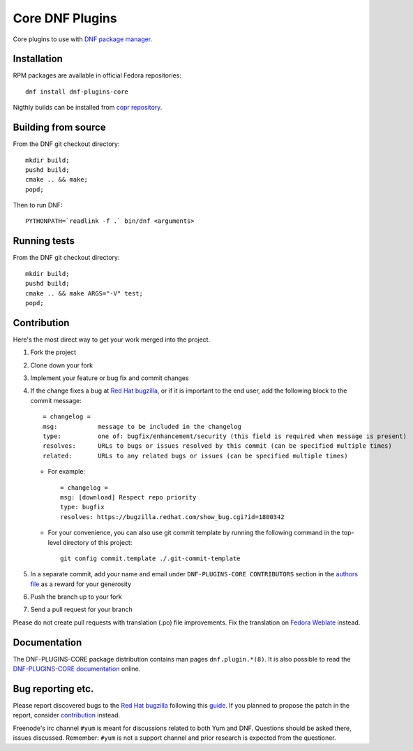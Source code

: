 ##################
 Core DNF Plugins
##################

Core plugins to use with `DNF package manager <https://github.com/rpm-software-management/dnf>`_.

==============
 Installation
==============

RPM packages are available in official Fedora repositories::

   dnf install dnf-plugins-core

Nigthly builds can be installed from `copr repository <https://copr.fedorainfracloud.org/coprs/rpmsoftwaremanagement/dnf-nightly/>`_.


======================
 Building from source
======================

From the DNF git checkout directory::

    mkdir build;
    pushd build;
    cmake .. && make;
    popd;

Then to run DNF::

    PYTHONPATH=`readlink -f .` bin/dnf <arguments>

===============
 Running tests
===============

From the DNF git checkout directory::

    mkdir build;
    pushd build;
    cmake .. && make ARGS="-V" test;
    popd;

==============
 Contribution
==============

Here's the most direct way to get your work merged into the project.

1. Fork the project
#. Clone down your fork
#. Implement your feature or bug fix and commit changes
#. If the change fixes a bug at `Red Hat bugzilla <https://bugzilla.redhat.com/>`_, or if it is important to the end user, add the following block to the commit message::

    = changelog =
    msg:           message to be included in the changelog
    type:          one of: bugfix/enhancement/security (this field is required when message is present)
    resolves:      URLs to bugs or issues resolved by this commit (can be specified multiple times)
    related:       URLs to any related bugs or issues (can be specified multiple times)

   * For example::

       = changelog =
       msg: [download] Respect repo priority
       type: bugfix
       resolves: https://bugzilla.redhat.com/show_bug.cgi?id=1800342

   * For your convenience, you can also use git commit template by running the following command in the top-level directory of this project::

       git config commit.template ./.git-commit-template

#. In a separate commit, add your name and email under ``DNF-PLUGINS-CORE CONTRIBUTORS`` section in the `authors file <https://github.com/rpm-software-management/dnf-plugins-core/blob/master/AUTHORS>`_ as a reward for your generosity
#. Push the branch up to your fork
#. Send a pull request for your branch

Please do not create pull requests with translation (.po) file improvements. Fix the translation on `Fedora Weblate <https://translate.fedoraproject.org/projects/dnf/>`_ instead.

===============
 Documentation
===============

The DNF-PLUGINS-CORE package distribution contains man pages ``dnf.plugin.*(8)``. It is also possible to read the `DNF-PLUGINS-CORE documentation <http://dnf-plugins-core.readthedocs.org>`_ online.

====================
 Bug reporting etc.
====================

Please report discovered bugs to the `Red Hat bugzilla <https://bugzilla.redhat.com/>`_ following this `guide <https://github.com/rpm-software-management/dnf/wiki/Bug-Reporting>`_. If you planned to propose the patch in the report, consider `contribution`_ instead.

Freenode's irc channel ``#yum`` is meant for discussions related to both Yum and DNF. Questions should be asked there, issues discussed. Remember: ``#yum`` is not a support channel and prior research is expected from the questioner.
